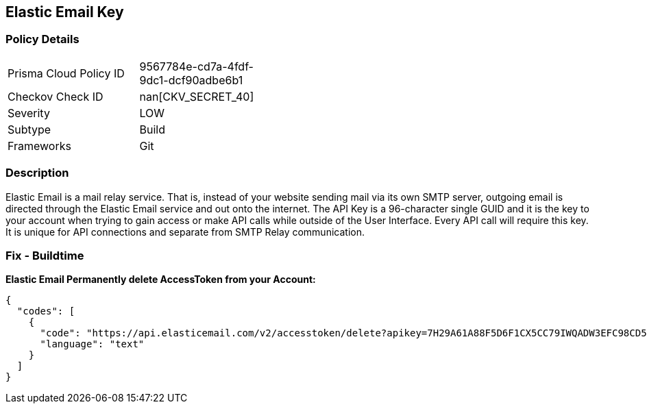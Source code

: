 == Elastic Email Key


=== Policy Details 

[width=45%]
[cols="1,1"]
|=== 
|Prisma Cloud Policy ID 
| 9567784e-cd7a-4fdf-9dc1-dcf90adbe6b1

|Checkov Check ID 
| nan[CKV_SECRET_40]

|Severity
|LOW

|Subtype
|Build

|Frameworks
|Git

|=== 



=== Description 


Elastic Email is a mail relay service.
That is, instead of your website sending mail via its own SMTP server, outgoing email is directed through the Elastic Email service and out onto the internet.
The API Key is a 96-character single GUID and it is the key to your account when trying to gain access or make API calls while outside of the User Interface.
Every API call will require this key.
It is unique for API connections and separate from SMTP Relay communication.

=== Fix - Buildtime


*Elastic Email Permanently delete AccessToken from your Account:* 




[source,text]
----
{
  "codes": [
    {
      "code": "https://api.elasticemail.com/v2/accesstoken/delete?apikey=7H29A61A88F5D6F1CX5CC79IWQADW3EFC98CD5F4428W7WU2B873256BCECCDCIAP8A5C4JS6A29675XHFBED2DFCDF9I1QW&tokenName=My Token&type=",
      "language": "text"
    }
  ]
}
----
